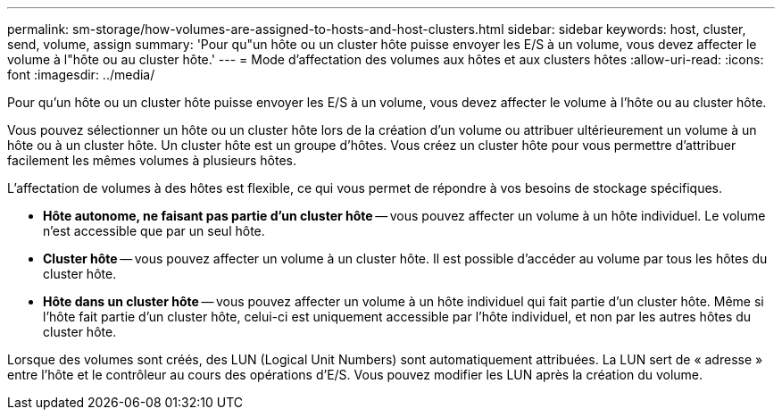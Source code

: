 ---
permalink: sm-storage/how-volumes-are-assigned-to-hosts-and-host-clusters.html 
sidebar: sidebar 
keywords: host, cluster, send, volume, assign 
summary: 'Pour qu"un hôte ou un cluster hôte puisse envoyer les E/S à un volume, vous devez affecter le volume à l"hôte ou au cluster hôte.' 
---
= Mode d'affectation des volumes aux hôtes et aux clusters hôtes
:allow-uri-read: 
:icons: font
:imagesdir: ../media/


[role="lead"]
Pour qu'un hôte ou un cluster hôte puisse envoyer les E/S à un volume, vous devez affecter le volume à l'hôte ou au cluster hôte.

Vous pouvez sélectionner un hôte ou un cluster hôte lors de la création d'un volume ou attribuer ultérieurement un volume à un hôte ou à un cluster hôte. Un cluster hôte est un groupe d'hôtes. Vous créez un cluster hôte pour vous permettre d'attribuer facilement les mêmes volumes à plusieurs hôtes.

L'affectation de volumes à des hôtes est flexible, ce qui vous permet de répondre à vos besoins de stockage spécifiques.

* *Hôte autonome, ne faisant pas partie d'un cluster hôte* -- vous pouvez affecter un volume à un hôte individuel. Le volume n'est accessible que par un seul hôte.
* *Cluster hôte* -- vous pouvez affecter un volume à un cluster hôte. Il est possible d'accéder au volume par tous les hôtes du cluster hôte.
* *Hôte dans un cluster hôte* -- vous pouvez affecter un volume à un hôte individuel qui fait partie d'un cluster hôte. Même si l'hôte fait partie d'un cluster hôte, celui-ci est uniquement accessible par l'hôte individuel, et non par les autres hôtes du cluster hôte.


Lorsque des volumes sont créés, des LUN (Logical Unit Numbers) sont automatiquement attribuées. La LUN sert de « adresse » entre l'hôte et le contrôleur au cours des opérations d'E/S. Vous pouvez modifier les LUN après la création du volume.
